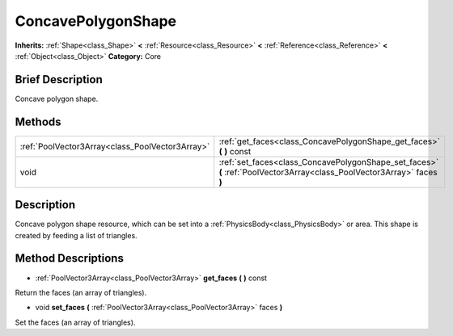 .. Generated automatically by doc/tools/makerst.py in Godot's source tree.
.. DO NOT EDIT THIS FILE, but the ConcavePolygonShape.xml source instead.
.. The source is found in doc/classes or modules/<name>/doc_classes.

.. _class_ConcavePolygonShape:

ConcavePolygonShape
===================

**Inherits:** :ref:`Shape<class_Shape>` **<** :ref:`Resource<class_Resource>` **<** :ref:`Reference<class_Reference>` **<** :ref:`Object<class_Object>`
**Category:** Core

Brief Description
-----------------

Concave polygon shape.

Methods
-------

+--------------------------------------------------+-------------------------------------------------------------------------------------------------------------------------+
| :ref:`PoolVector3Array<class_PoolVector3Array>`  | :ref:`get_faces<class_ConcavePolygonShape_get_faces>` **(** **)** const                                                 |
+--------------------------------------------------+-------------------------------------------------------------------------------------------------------------------------+
| void                                             | :ref:`set_faces<class_ConcavePolygonShape_set_faces>` **(** :ref:`PoolVector3Array<class_PoolVector3Array>` faces **)** |
+--------------------------------------------------+-------------------------------------------------------------------------------------------------------------------------+

Description
-----------

Concave polygon shape resource, which can be set into a :ref:`PhysicsBody<class_PhysicsBody>` or area. This shape is created by feeding a list of triangles.

Method Descriptions
-------------------

.. _class_ConcavePolygonShape_get_faces:

- :ref:`PoolVector3Array<class_PoolVector3Array>` **get_faces** **(** **)** const

Return the faces (an array of triangles).

.. _class_ConcavePolygonShape_set_faces:

- void **set_faces** **(** :ref:`PoolVector3Array<class_PoolVector3Array>` faces **)**

Set the faces (an array of triangles).


